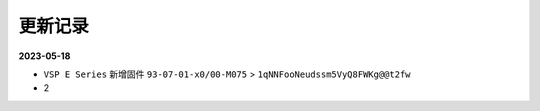 =======
更新记录
=======

.. _更新记录:

**2023-05-18**

- ``VSP E Series`` 新增固件 ``93-07-01-x0/00-M075`` > ``1qNNFooNeudssm5VyQ8FWKg@@t2fw``

- 2
